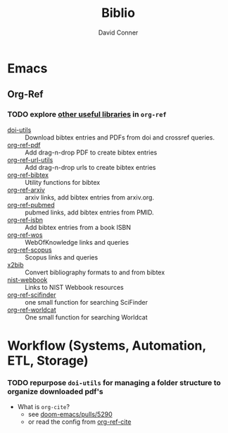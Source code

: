 :PROPERTIES:
:ID:       5141a9c5-dd2d-490c-b6eb-ddeb2164835a
:END:
#+TITLE:     Biblio
#+AUTHOR:    David Conner
#+EMAIL:     noreply@te.xel.io
#+DESCRIPTION: notes

* Emacs

** Org-Ref

*** TODO explore [[https://github.com/jkitchin/org-ref#some-other-useful-libraries-in-org-ref][other useful libraries]] in =org-ref=

- [[./doi-utils.el][doi-utils]] :: Download bibtex entries and PDFs from doi and crossref queries.
- [[./org-ref-pdf.el][org-ref-pdf]] :: Add drag-n-drop PDF to create bibtex entries
- [[./org-ref-url-utils.el][org-ref-url-utils]] :: Add drag-n-drop urls to create bibtex entries
- [[./org-ref-bibtex.el][org-ref-bibtex]] :: Utility functions for bibtex
- [[./org-ref-arxiv.el][org-ref-arxiv]] :: arxiv links, add bibtex entries from arxiv.org.
- [[./org-ref-pubmed.el][org-ref-pubmed]] :: pubmed links, add bibtex entries from PMID.
- [[./org-ref-isbn.el][org-ref-isbn]] :: Add bibtex entries from a book ISBN
- [[./org-ref-wos.el][org-ref-wos]] :: WebOfKnowledge links and queries
- [[./org-ref-scopus.el][org-ref-scopus]] :: Scopus links and queries
- [[./x2bib.el][x2bib]] :: Convert bibliography formats to and from bibtex
- [[./nist-webbook.el][nist-webbook]] :: Links to NIST Webbook resources
- [[./org-ref-scifinder.el][org-ref-scifinder]] :: one small function for searching SciFinder
- [[./org-ref-worldcat.el][org-ref-worldcat]] :: One small function for searching Worldcat

* Workflow (Systems, Automation, ETL, Storage)

*** TODO repurpose =doi-utils= for managing a folder structure to organize downloaded pdf's

+ What is =org-cite=?
  - see [[https://github.com/hlissner/doom-emacs/pull/5290][doom-emacs/pulls/5290]]
  - or read the config from [[https://github.com/jkitchin/org-ref-cite][org-ref-cite]]
